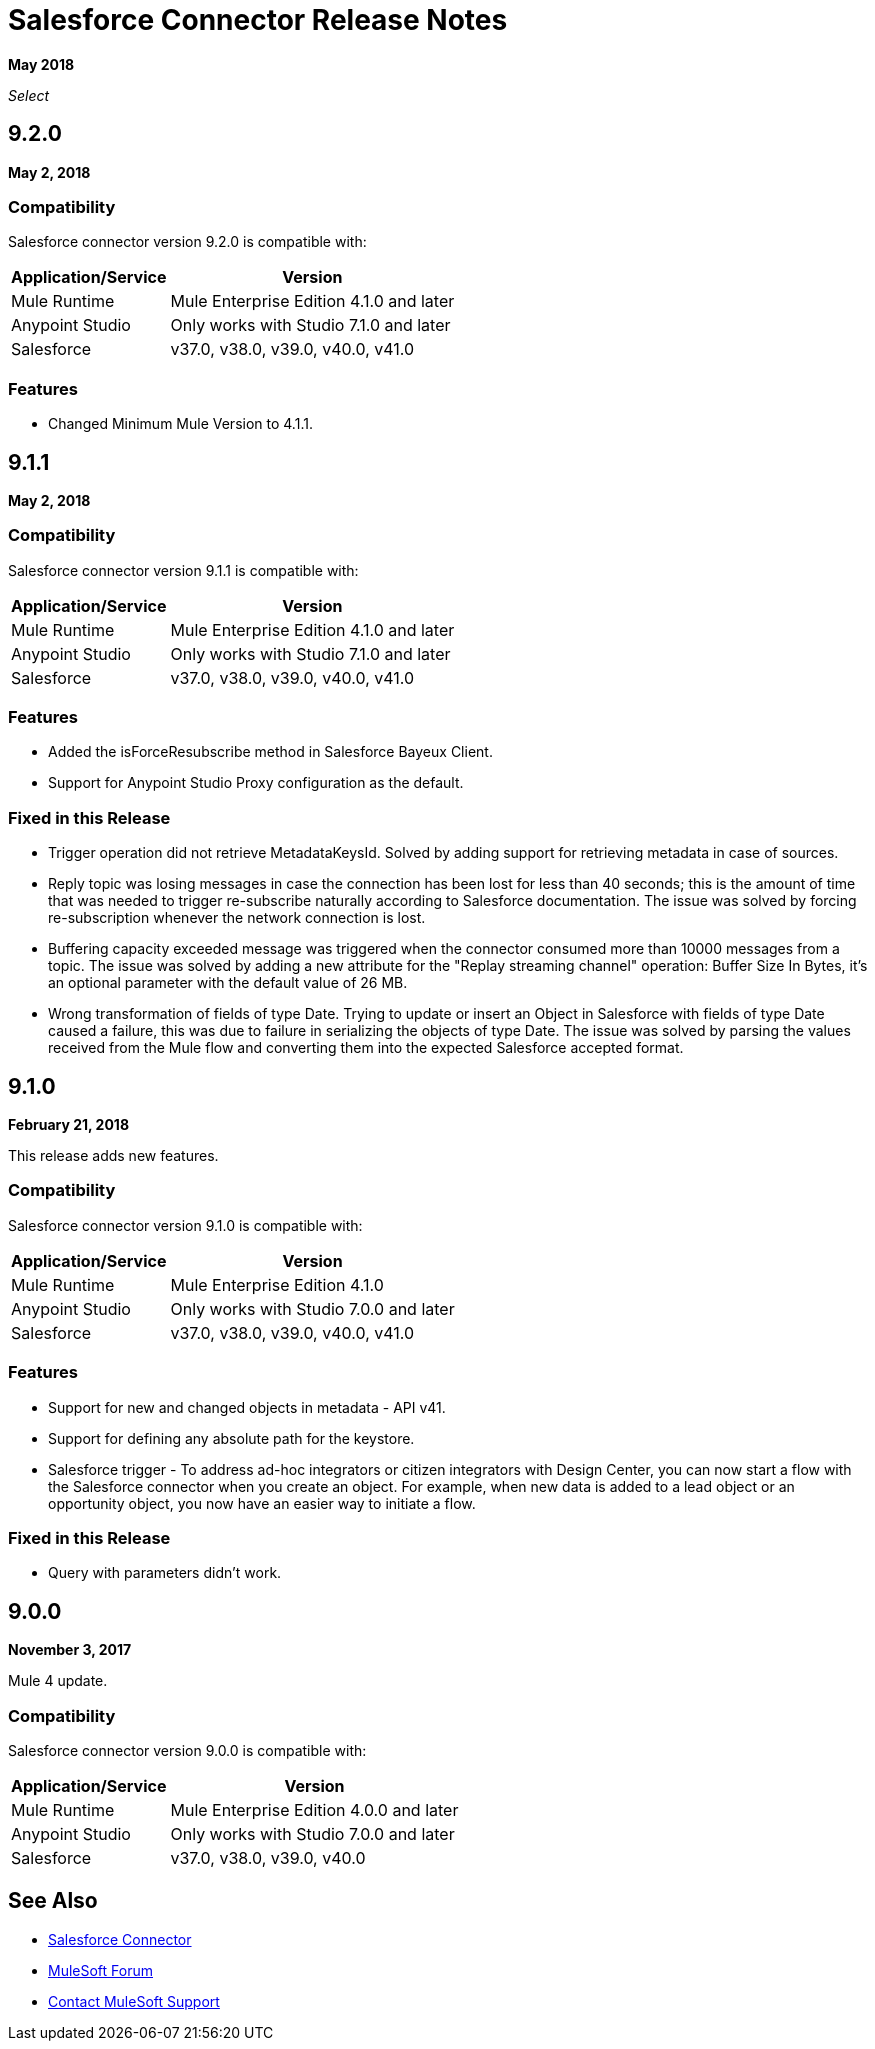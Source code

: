 = Salesforce Connector Release Notes
:keywords: release notes, salesforce, connector

*May 2018*

_Select_

== 9.2.0

*May 2, 2018*

=== Compatibility

Salesforce connector version 9.2.0 is compatible with:

[%header%autowidth.spread]
|===
|Application/Service |Version
|Mule Runtime |Mule Enterprise Edition 4.1.0 and later
|Anypoint Studio |Only works with Studio 7.1.0 and later
|Salesforce |v37.0, v38.0, v39.0, v40.0, v41.0
|===

=== Features

* Changed Minimum Mule Version to 4.1.1.

== 9.1.1

*May 2, 2018*

=== Compatibility

Salesforce connector version 9.1.1 is compatible with:

[%header%autowidth.spread]
|===
|Application/Service |Version
|Mule Runtime |Mule Enterprise Edition 4.1.0 and later
|Anypoint Studio |Only works with Studio 7.1.0 and later
|Salesforce |v37.0, v38.0, v39.0, v40.0, v41.0
|===

=== Features

* Added the isForceResubscribe method in Salesforce Bayeux Client.
* Support for Anypoint Studio Proxy configuration as the default.

=== Fixed in this Release

 * Trigger operation did not retrieve MetadataKeysId. Solved by adding support for retrieving metadata in case of sources.
 * Reply topic was losing messages in case the connection has been lost for less than 40 seconds; this is the amount of time that was needed to trigger re-subscribe naturally according to Salesforce documentation. The issue was solved by forcing re-subscription whenever the network connection is lost.
 * Buffering capacity exceeded message was triggered when the connector consumed more than 10000 messages from a topic. The issue was solved by adding a new attribute for the "Replay streaming channel" operation: Buffer Size In Bytes, it's an optional parameter with the default value of 26 MB.
 * Wrong transformation of fields of type Date. Trying to update or insert an Object in Salesforce with fields of type Date caused a failure, this was due to failure in serializing the objects of type Date. The issue was solved by parsing the values received from the Mule flow and converting them into the expected Salesforce accepted format.

== 9.1.0

*February 21, 2018*

This release adds new features.

=== Compatibility

Salesforce connector version 9.1.0 is compatible with:

[%header%autowidth.spread]
|===
|Application/Service |Version
|Mule Runtime |Mule Enterprise Edition 4.1.0
|Anypoint Studio |Only works with Studio 7.0.0 and later
|Salesforce |v37.0, v38.0, v39.0, v40.0, v41.0
|===

=== Features

* Support for new and changed objects in metadata - API v41.
* Support for defining any absolute path for the keystore.
* Salesforce trigger - To address ad-hoc integrators or citizen integrators with Design Center, you can now start a flow with the Salesforce connector when 
you create an object. For example, when new data is added to a lead object 
or an opportunity object, you now have an easier way to initiate a flow.

=== Fixed in this Release

* Query with parameters didn't work.

== 9.0.0

*November 3, 2017*

Mule 4 update.

=== Compatibility

Salesforce connector version 9.0.0 is compatible with:

[%header%autowidth.spread]
|===
|Application/Service |Version
|Mule Runtime |Mule Enterprise Edition 4.0.0 and later
|Anypoint Studio |Only works with Studio 7.0.0 and later
|Salesforce |v37.0, v38.0, v39.0, v40.0
|===

== See Also

* link:/connectors/salesforce-connector[Salesforce Connector]
* https://forums.mulesoft.com[MuleSoft Forum]
* https://support.mulesoft.com[Contact MuleSoft Support]
